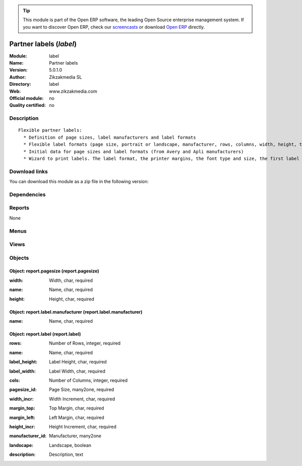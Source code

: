 
.. i18n: .. module:: label
.. i18n:     :synopsis: Partner labels 
.. i18n:     :noindex:
.. i18n: .. 

.. module:: label
    :synopsis: Partner labels 
    :noindex:
.. 

.. i18n: .. raw:: html
.. i18n: 
.. i18n:       <br />
.. i18n:     <link rel="stylesheet" href="../_static/hide_objects_in_sidebar.css" type="text/css" />

.. raw:: html

      <br />
    <link rel="stylesheet" href="../_static/hide_objects_in_sidebar.css" type="text/css" />

.. i18n: .. tip:: This module is part of the Open ERP software, the leading Open Source 
.. i18n:   enterprise management system. If you want to discover Open ERP, check our 
.. i18n:   `screencasts <http://openerp.tv>`_ or download 
.. i18n:   `Open ERP <http://openerp.com>`_ directly.

.. tip:: This module is part of the Open ERP software, the leading Open Source 
  enterprise management system. If you want to discover Open ERP, check our 
  `screencasts <http://openerp.tv>`_ or download 
  `Open ERP <http://openerp.com>`_ directly.

.. i18n: .. raw:: html
.. i18n: 
.. i18n:     <div class="js-kit-rating" title="" permalink="" standalone="yes" path="/label"></div>
.. i18n:     <script src="http://js-kit.com/ratings.js"></script>

.. raw:: html

    <div class="js-kit-rating" title="" permalink="" standalone="yes" path="/label"></div>
    <script src="http://js-kit.com/ratings.js"></script>

.. i18n: Partner labels (*label*)
.. i18n: ========================
.. i18n: :Module: label
.. i18n: :Name: Partner labels
.. i18n: :Version: 5.0.1.0
.. i18n: :Author: Zikzakmedia SL
.. i18n: :Directory: label
.. i18n: :Web: www.zikzakmedia.com
.. i18n: :Official module: no
.. i18n: :Quality certified: no

Partner labels (*label*)
========================
:Module: label
:Name: Partner labels
:Version: 5.0.1.0
:Author: Zikzakmedia SL
:Directory: label
:Web: www.zikzakmedia.com
:Official module: no
:Quality certified: no

.. i18n: Description
.. i18n: -----------

Description
-----------

.. i18n: ::
.. i18n: 
.. i18n:   Flexible partner labels:
.. i18n:     * Definition of page sizes, label manufacturers and label formats
.. i18n:     * Flexible label formats (page size, portrait or landscape, manufacturer, rows, columns, width, height, top margin, left margin, ...)
.. i18n:     * Initial data for page sizes and label formats (from Avery and Apli manufacturers)
.. i18n:     * Wizard to print labels. The label format, the printer margins, the font type and size, the first label (row and column) to print on the first page can be set.

::

  Flexible partner labels:
    * Definition of page sizes, label manufacturers and label formats
    * Flexible label formats (page size, portrait or landscape, manufacturer, rows, columns, width, height, top margin, left margin, ...)
    * Initial data for page sizes and label formats (from Avery and Apli manufacturers)
    * Wizard to print labels. The label format, the printer margins, the font type and size, the first label (row and column) to print on the first page can be set.

.. i18n: Download links
.. i18n: --------------

Download links
--------------

.. i18n: You can download this module as a zip file in the following version:

You can download this module as a zip file in the following version:

.. i18n:   * `trunk <http://www.openerp.com/download/modules/trunk/label.zip>`_

  * `trunk <http://www.openerp.com/download/modules/trunk/label.zip>`_

.. i18n: Dependencies
.. i18n: ------------

Dependencies
------------

.. i18n:  * :mod:`base`

 * :mod:`base`

.. i18n: Reports
.. i18n: -------

Reports
-------

.. i18n: None

None

.. i18n: Menus
.. i18n: -------

Menus
-------

.. i18n:  * Partners/Configuration/Page Sizes
.. i18n:  * Partners/Configuration/Label Manufacturers
.. i18n:  * Partners/Configuration/Label Formats

 * Partners/Configuration/Page Sizes
 * Partners/Configuration/Label Manufacturers
 * Partners/Configuration/Label Formats

.. i18n: Views
.. i18n: -----

Views
-----

.. i18n:  * report.pagesize.tree (tree)
.. i18n:  * report.pagesize (form)
.. i18n:  * report.label.tree (tree)
.. i18n:  * report.label (form)

 * report.pagesize.tree (tree)
 * report.pagesize (form)
 * report.label.tree (tree)
 * report.label (form)

.. i18n: Objects
.. i18n: -------

Objects
-------

.. i18n: Object: report.pagesize (report.pagesize)
.. i18n: #########################################

Object: report.pagesize (report.pagesize)
#########################################

.. i18n: :width: Width, char, required

:width: Width, char, required

.. i18n:     *Numeric width of the page ended with the unit (cm or in). For example, A4 is 21cm and letter is 8.5in*

    *Numeric width of the page ended with the unit (cm or in). For example, A4 is 21cm and letter is 8.5in*

.. i18n: :name: Name, char, required

:name: Name, char, required

.. i18n: :height: Height, char, required

:height: Height, char, required

.. i18n:     *Numeric height of the page ended with the unit (cm or in). For example, A4 is 29.7cm and letter is 11in*

    *Numeric height of the page ended with the unit (cm or in). For example, A4 is 29.7cm and letter is 11in*

.. i18n: Object: report.label.manufacturer (report.label.manufacturer)
.. i18n: #############################################################

Object: report.label.manufacturer (report.label.manufacturer)
#############################################################

.. i18n: :name: Name, char, required

:name: Name, char, required

.. i18n: Object: report.label (report.label)
.. i18n: ###################################

Object: report.label (report.label)
###################################

.. i18n: :rows: Number of Rows, integer, required

:rows: Number of Rows, integer, required

.. i18n: :name: Name, char, required

:name: Name, char, required

.. i18n: :label_height: Label Height, char, required

:label_height: Label Height, char, required

.. i18n:     *Numeric value ended with the unit (cm or in). For example 29.7cm or 11in*

    *Numeric value ended with the unit (cm or in). For example 29.7cm or 11in*

.. i18n: :label_width: Label Width, char, required

:label_width: Label Width, char, required

.. i18n:     *Numeric value ended with the unit (cm or in). For example 29.7cm or 11in*

    *Numeric value ended with the unit (cm or in). For example 29.7cm or 11in*

.. i18n: :cols: Number of Columns, integer, required

:cols: Number of Columns, integer, required

.. i18n: :pagesize_id: Page Size, many2one, required

:pagesize_id: Page Size, many2one, required

.. i18n: :width_incr: Width Increment, char, required

:width_incr: Width Increment, char, required

.. i18n:     *Width between start positions of 2 labels. Numeric value ended with the unit (cm or in). For example 29.7cm or 11in*

    *Width between start positions of 2 labels. Numeric value ended with the unit (cm or in). For example 29.7cm or 11in*

.. i18n: :margin_top: Top Margin, char, required

:margin_top: Top Margin, char, required

.. i18n:     *Numeric value ended with the unit (cm or in). For example 29.7cm or 11in*

    *Numeric value ended with the unit (cm or in). For example 29.7cm or 11in*

.. i18n: :margin_left: Left Margin, char, required

:margin_left: Left Margin, char, required

.. i18n:     *Numeric value ended with the unit (cm or in). For example 29.7cm or 11in*

    *Numeric value ended with the unit (cm or in). For example 29.7cm or 11in*

.. i18n: :height_incr: Height Increment, char, required

:height_incr: Height Increment, char, required

.. i18n:     *Height between start positions of 2 labels. Numeric value ended with the unit (cm or in). For example 29.7cm or 11in*

    *Height between start positions of 2 labels. Numeric value ended with the unit (cm or in). For example 29.7cm or 11in*

.. i18n: :manufacturer_id: Manufacturer, many2one

:manufacturer_id: Manufacturer, many2one

.. i18n: :landscape: Landscape, boolean

:landscape: Landscape, boolean

.. i18n:     *No check -> Portrait. Check -> Landscape*

    *No check -> Portrait. Check -> Landscape*

.. i18n: :description: Description, text

:description: Description, text
